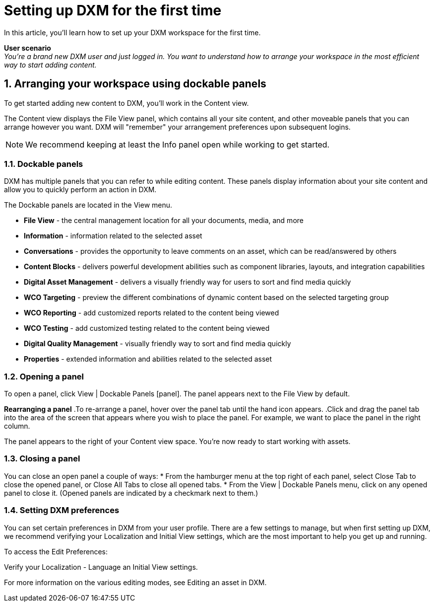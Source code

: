 // *********** Konfiguration *********** //
:lang: de
:espirit: e-Spirit AG
:copyright: {espirit}
:creator: {espirit}
:publisher: {espirit}
:toclevels: 4
:toc-placement: right
:icons: font
:sectanchors:
:experimental:
:title-logo: firstspirit-logo.png
:sectnums:
:source-highlighter: coderay
ifdef::backend-pdf[]
:pagenums:
:pygments-style: bw
:source-highlighter: pygments
endif::[]
:homepage: http://www.e-spirit.com
:asterisk: &#42;

[[setup_firsttime]]
= Setting up DXM for the first time
In this article, you'll learn how to set up your DXM workspace for the first time.

*User scenario* +
_You're a brand new DXM user and just logged in. You want to understand how to arrange your workspace in the most efficient way to start adding content._

== Arranging your workspace using dockable panels
To get started adding new content to DXM, you'll work in the Content view.

The Content view displays the File View panel, which contains all your site content, and other moveable panels that you can arrange however you want. DXM will "remember" your arrangement preferences upon subsequent logins.

[NOTE]
====
We recommend keeping at least the Info panel open while working to get started.
====

=== Dockable panels

DXM has multiple panels that you can refer to while editing content. These panels display information about your site content and allow you to quickly perform an action in DXM.

The Dockable panels are located in the View menu.

* *File View* - the central management location for all your documents, media, and more
* *Information* - information related to the selected asset
* *Conversations* - provides the opportunity to leave comments on an asset, which can be read/answered by others
* *Content Blocks* - delivers powerful development abilities such as component libraries, layouts, and integration capabilities
* *Digital Asset Management* - delivers a visually friendly way for users to sort and find media quickly
* *WCO Targeting* - preview the different combinations of dynamic content based on the selected targeting group
* *WCO Reporting* - add customized reports related to the content being viewed
* *WCO Testing* - add customized testing related to the content being viewed
* *Digital Quality Management* - visually friendly way to sort and find media quickly
* *Properties* - extended information and abilities related to the selected asset

=== Opening a panel

To open a panel, click View | Dockable Panels [panel]. The panel appears next to the File View by default.

*Rearranging a panel*
.To re-arrange a panel, hover over the panel tab until the hand icon appears.
.Click and drag the panel tab into the area of the screen that appears where you wish to place the panel. For example, we want to place the panel in the right column.

The panel appears to the right of your Content view space. You're now ready to start working with assets.

=== Closing a panel

You can close an open panel a couple of ways:
* From the hamburger menu at the top right of each panel, select Close Tab to close the opened panel, or Close All Tabs to close all opened tabs.
* From the View | Dockable Panels menu, click on any opened panel to close it. (Opened panels are indicated by a checkmark next to them.)

=== Setting DXM preferences
You can set certain preferences in DXM from your user profile. There are a few settings to manage, but when first setting up DXM, we recommend verifying your Localization and Initial View settings, which are the most important to help you get up and running.

To access the Edit Preferences:

.From the left menu, click the Settings icon.
.Navigate to Account > Edit Preferences.
.Verify your Localization - Language an Initial View settings.

For more information on the various editing modes, see Editing an asset in DXM.
